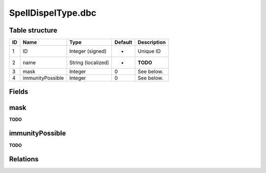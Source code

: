 .. _file-formats-dbc-spelldispeltype:

===================
SpellDispelType.dbc
===================

Table structure
---------------

+------+--------------------+----------------------+-----------+---------------+
| ID   | Name               | Type                 | Default   | Description   |
+======+====================+======================+===========+===============+
| 1    | ID                 | Integer (signed)     | -         | Unique ID     |
+------+--------------------+----------------------+-----------+---------------+
| 2    | name               | String (localized)   | -         | **TODO**      |
+------+--------------------+----------------------+-----------+---------------+
| 3    | mask               | Integer              | 0         | See below.    |
+------+--------------------+----------------------+-----------+---------------+
| 4    | immunityPossible   | Integer              | 0         | See below.    |
+------+--------------------+----------------------+-----------+---------------+

Fields
------

mask
----

**TODO**

immunityPossible
----------------

**TODO**

Relations
---------

